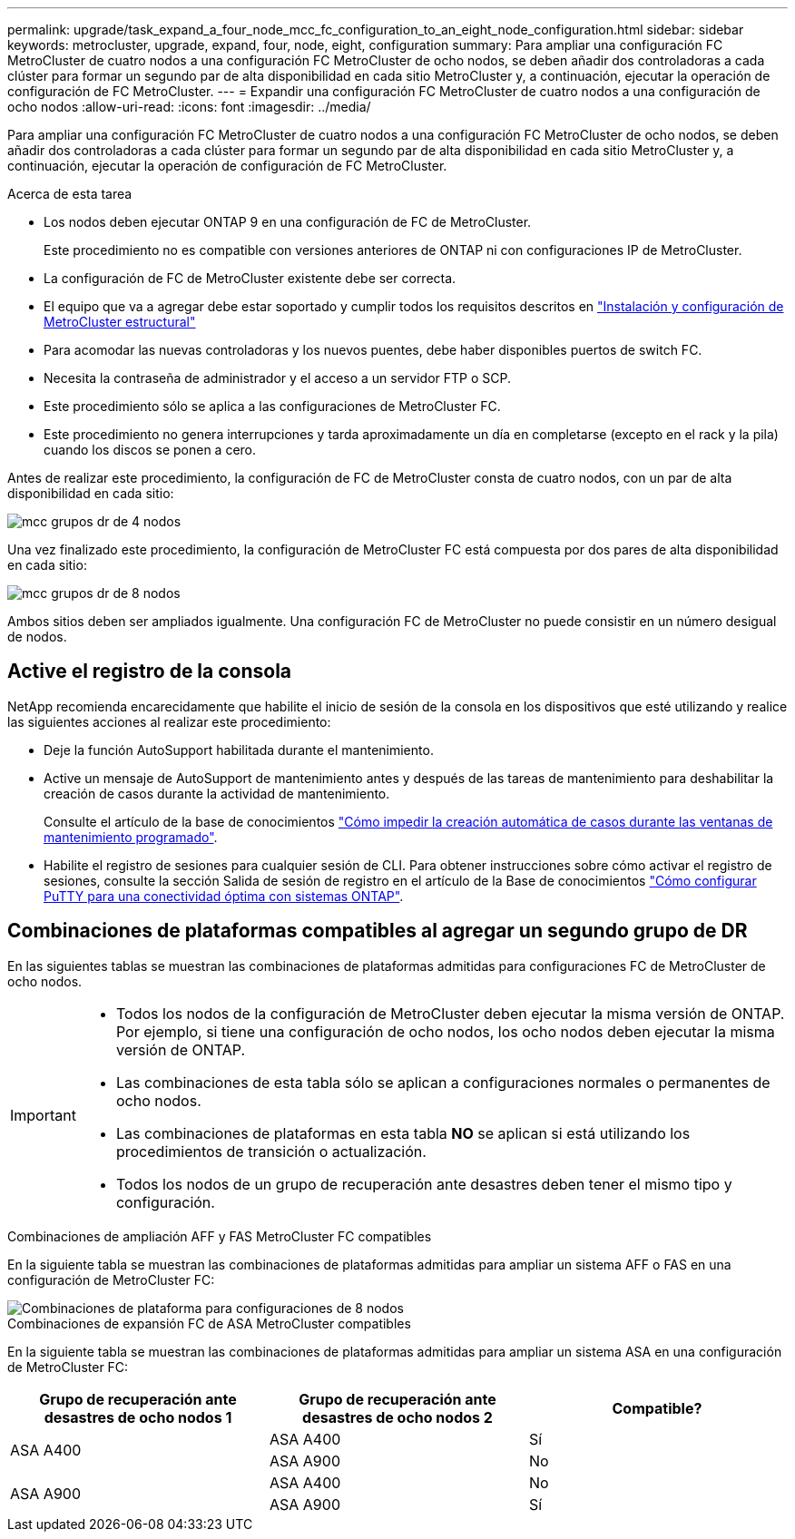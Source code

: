 ---
permalink: upgrade/task_expand_a_four_node_mcc_fc_configuration_to_an_eight_node_configuration.html 
sidebar: sidebar 
keywords: metrocluster, upgrade, expand, four, node, eight, configuration 
summary: Para ampliar una configuración FC MetroCluster de cuatro nodos a una configuración FC MetroCluster de ocho nodos, se deben añadir dos controladoras a cada clúster para formar un segundo par de alta disponibilidad en cada sitio MetroCluster y, a continuación, ejecutar la operación de configuración de FC MetroCluster. 
---
= Expandir una configuración FC MetroCluster de cuatro nodos a una configuración de ocho nodos
:allow-uri-read: 
:icons: font
:imagesdir: ../media/


[role="lead"]
Para ampliar una configuración FC MetroCluster de cuatro nodos a una configuración FC MetroCluster de ocho nodos, se deben añadir dos controladoras a cada clúster para formar un segundo par de alta disponibilidad en cada sitio MetroCluster y, a continuación, ejecutar la operación de configuración de FC MetroCluster.

.Acerca de esta tarea
* Los nodos deben ejecutar ONTAP 9 en una configuración de FC de MetroCluster.
+
Este procedimiento no es compatible con versiones anteriores de ONTAP ni con configuraciones IP de MetroCluster.

* La configuración de FC de MetroCluster existente debe ser correcta.
* El equipo que va a agregar debe estar soportado y cumplir todos los requisitos descritos en link:../install-fc/index.html["Instalación y configuración de MetroCluster estructural"]
* Para acomodar las nuevas controladoras y los nuevos puentes, debe haber disponibles puertos de switch FC.
* Necesita la contraseña de administrador y el acceso a un servidor FTP o SCP.
* Este procedimiento sólo se aplica a las configuraciones de MetroCluster FC.
* Este procedimiento no genera interrupciones y tarda aproximadamente un día en completarse (excepto en el rack y la pila) cuando los discos se ponen a cero.


Antes de realizar este procedimiento, la configuración de FC de MetroCluster consta de cuatro nodos, con un par de alta disponibilidad en cada sitio:

image::../media/mcc_dr_groups_4_node.gif[mcc grupos dr de 4 nodos]

Una vez finalizado este procedimiento, la configuración de MetroCluster FC está compuesta por dos pares de alta disponibilidad en cada sitio:

image::../media/mcc_dr_groups_8_node.gif[mcc grupos dr de 8 nodos]

Ambos sitios deben ser ampliados igualmente. Una configuración FC de MetroCluster no puede consistir en un número desigual de nodos.



== Active el registro de la consola

NetApp recomienda encarecidamente que habilite el inicio de sesión de la consola en los dispositivos que esté utilizando y realice las siguientes acciones al realizar este procedimiento:

* Deje la función AutoSupport habilitada durante el mantenimiento.
* Active un mensaje de AutoSupport de mantenimiento antes y después de las tareas de mantenimiento para deshabilitar la creación de casos durante la actividad de mantenimiento.
+
Consulte el artículo de la base de conocimientos link:https://kb.netapp.com/Support_Bulletins/Customer_Bulletins/SU92["Cómo impedir la creación automática de casos durante las ventanas de mantenimiento programado"^].

* Habilite el registro de sesiones para cualquier sesión de CLI. Para obtener instrucciones sobre cómo activar el registro de sesiones, consulte la sección Salida de sesión de registro en el artículo de la Base de conocimientos link:https://kb.netapp.com/on-prem/ontap/Ontap_OS/OS-KBs/How_to_configure_PuTTY_for_optimal_connectivity_to_ONTAP_systems["Cómo configurar PuTTY para una conectividad óptima con sistemas ONTAP"^].




== Combinaciones de plataformas compatibles al agregar un segundo grupo de DR

En las siguientes tablas se muestran las combinaciones de plataformas admitidas para configuraciones FC de MetroCluster de ocho nodos.

[IMPORTANT]
====
* Todos los nodos de la configuración de MetroCluster deben ejecutar la misma versión de ONTAP. Por ejemplo, si tiene una configuración de ocho nodos, los ocho nodos deben ejecutar la misma versión de ONTAP.
* Las combinaciones de esta tabla sólo se aplican a configuraciones normales o permanentes de ocho nodos.
* Las combinaciones de plataformas en esta tabla *NO* se aplican si está utilizando los procedimientos de transición o actualización.
* Todos los nodos de un grupo de recuperación ante desastres deben tener el mismo tipo y configuración.


====
.Combinaciones de ampliación AFF y FAS MetroCluster FC compatibles
En la siguiente tabla se muestran las combinaciones de plataformas admitidas para ampliar un sistema AFF o FAS en una configuración de MetroCluster FC:

image::../media/8node_comb_fc.png[Combinaciones de plataforma para configuraciones de 8 nodos]

.Combinaciones de expansión FC de ASA MetroCluster compatibles
En la siguiente tabla se muestran las combinaciones de plataformas admitidas para ampliar un sistema ASA en una configuración de MetroCluster FC:

[cols="3*"]
|===
| Grupo de recuperación ante desastres de ocho nodos 1 | Grupo de recuperación ante desastres de ocho nodos 2 | Compatible? 


.2+| ASA A400 | ASA A400 | Sí 


| ASA A900 | No 


.2+| ASA A900 | ASA A400 | No 


| ASA A900 | Sí 
|===